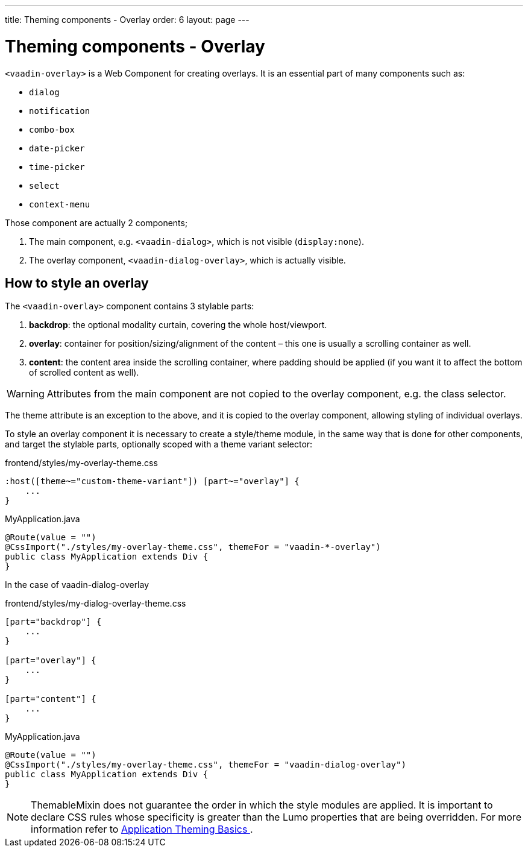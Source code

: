 ---
title: Theming components - Overlay
order: 6
layout: page
---

= Theming components - Overlay

`<vaadin-overlay>` is a Web Component for creating overlays. It is an essential part of many components such as:

* `dialog`
* `notification`
* `combo-box`
* `date-picker`
* `time-picker`
* `select`
* `context-menu`

Those component are actually 2 components;

. The main component, e.g. `<vaadin-dialog>`, which is not visible (`display:none`).
. The overlay component, `<vaadin-dialog-overlay>`, which is actually visible.

== How to style an overlay

The `<vaadin-overlay>` component contains 3 stylable parts:

. *backdrop*: the optional modality curtain, covering the whole host/viewport.
. *overlay*: container for position/sizing/alignment of the content – this one is usually a scrolling container as well.
. *content*: the content area inside the scrolling container, where padding should be applied (if you want it to affect the bottom of scrolled content as well).

[WARNING]
Attributes from the main component are not copied to the overlay component, e.g. the class selector.

The theme attribute is an exception to the above, and it is copied to the overlay component, allowing styling of individual overlays.

To style an overlay component it is necessary to create a style/theme module, in the same way that is done for other components, and target the stylable parts, optionally scoped with a theme variant selector:


.frontend/styles/my-overlay-theme.css
[source,css]
----
:host([theme~="custom-theme-variant"]) [part~="overlay"] {
    ...
}
----


.MyApplication.java
[source,java]
----
@Route(value = "")
@CssImport("./styles/my-overlay-theme.css", themeFor = "vaadin-*-overlay")
public class MyApplication extends Div {
}
----

In the case of vaadin-dialog-overlay

.frontend/styles/my-dialog-overlay-theme.css
[source,css]
----
[part="backdrop"] {
    ...
}

[part="overlay"] {
    ...
}

[part="content"] {
    ...
}
----


.MyApplication.java
[source,java]
----
@Route(value = "")
@CssImport("./styles/my-overlay-theme.css", themeFor = "vaadin-dialog-overlay")
public class MyApplication extends Div {
}
----


[NOTE]
ThemableMixin does not guarantee the order in which the style modules are applied.
It is important to declare CSS rules whose specificity is greater than the Lumo properties that are being overridden.
For more information refer to <<application-theming-basics#, Application Theming Basics >>.
